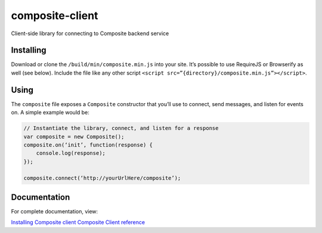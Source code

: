 composite-client
================

Client-side library for connecting to Composite backend service

Installing
----------
Download or clone the ``/build/min/composite.min.js`` into your site. It’s
possible to use RequireJS or Browserify as well (see below). Include the file
like any other script ``<script src=”{directory}/composite.min.js”></script>``.

Using
-----
The ``composite`` file exposes a ``Composite`` constructor that you’ll use to
connect, send messages, and listen for events on. A simple example would be:

.. code:: javascript

    // Instantiate the library, connect, and listen for a response
    var composite = new Composite();
    composite.on(‘init’, function(response) {
        console.log(response);
    });

    composite.connect(‘http://yourUrlHere/composite’);


Documentation
-------------
For complete documentation, view:

`Installing Composite client <http://composite-framework.readthedocs.org/en/latest/doc_sections/installation.html#composite-client>`_
`Composite Client reference <http://composite-framework.readthedocs.org/en/latest/doc_sections/composite-client.html>`_

